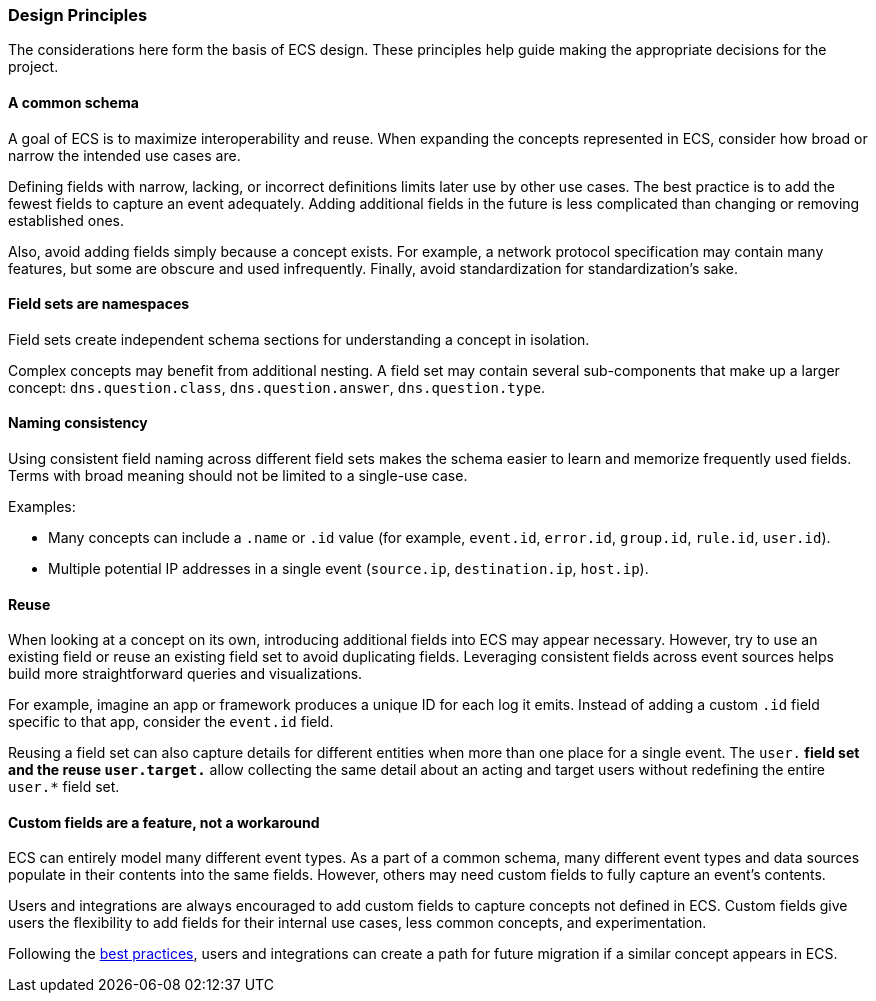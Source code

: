 [[ecs-principles-design]]
=== Design Principles

The considerations here form the basis of ECS design. These principles help guide
making the appropriate decisions for the project.

[float]
==== A common schema

A goal of ECS is to maximize interoperability and reuse. When expanding the concepts represented in ECS,
consider how broad or narrow the intended use cases are.

Defining fields with narrow, lacking, or incorrect definitions limits later use by other use cases. The best practice is to add
the fewest fields to capture an event adequately. Adding additional fields in the future is less complicated than changing or removing
established ones.

Also, avoid adding fields simply because a concept exists. For example, a network protocol specification may contain many features,
but some are obscure and used infrequently. Finally, avoid standardization for standardization’s sake.


[float]
==== Field sets are namespaces

Field sets create independent schema sections for understanding a concept in isolation.

Complex concepts may benefit from additional nesting. A field set may contain several sub-components that make up a
larger concept: `dns.question.class`, `dns.question.answer`, `dns.question.type`.

[float]
==== Naming consistency

Using consistent field naming across different field sets makes the schema easier to learn and memorize frequently used fields.
Terms with broad meaning should not be limited to a single-use case.

Examples:

* Many concepts can include a `.name` or `.id` value (for example, `event.id`, `error.id`, `group.id`, `rule.id`, `user.id`).
* Multiple potential IP addresses in a single event (`source.ip`, `destination.ip`, `host.ip`).

[float]
==== Reuse

When looking at a concept on its own, introducing additional fields into ECS may appear necessary. However, try to use an existing field
or reuse an existing field set to avoid duplicating fields. Leveraging consistent fields across event sources helps build more straightforward queries and visualizations.

For example, imagine an app or framework produces a unique ID for each log it emits. Instead of adding a custom `.id` field specific to that app,
consider the `event.id` field.

Reusing a field set can also capture details for different entities when more than one place for a single event. The `user.*` field set and the reuse `user.target.*` allow collecting the
same detail about an acting and target users without redefining the entire `user.*` field set.

[float]
==== Custom fields are a feature, not a workaround

ECS can entirely model many different event types. As a part of a common schema, many different event types and data sources populate in their contents into the same fields. However, others may need custom fields to fully capture an event's contents.

Users and integrations are always encouraged to add custom fields to capture concepts not defined in ECS. Custom fields give users the flexibility to add fields for their internal use cases,
less common concepts, and experimentation.

Following the <<ecs-custom-fields-in-ecs, best practices>>, users and integrations can create a path for future migration if a similar concept appears in ECS.
